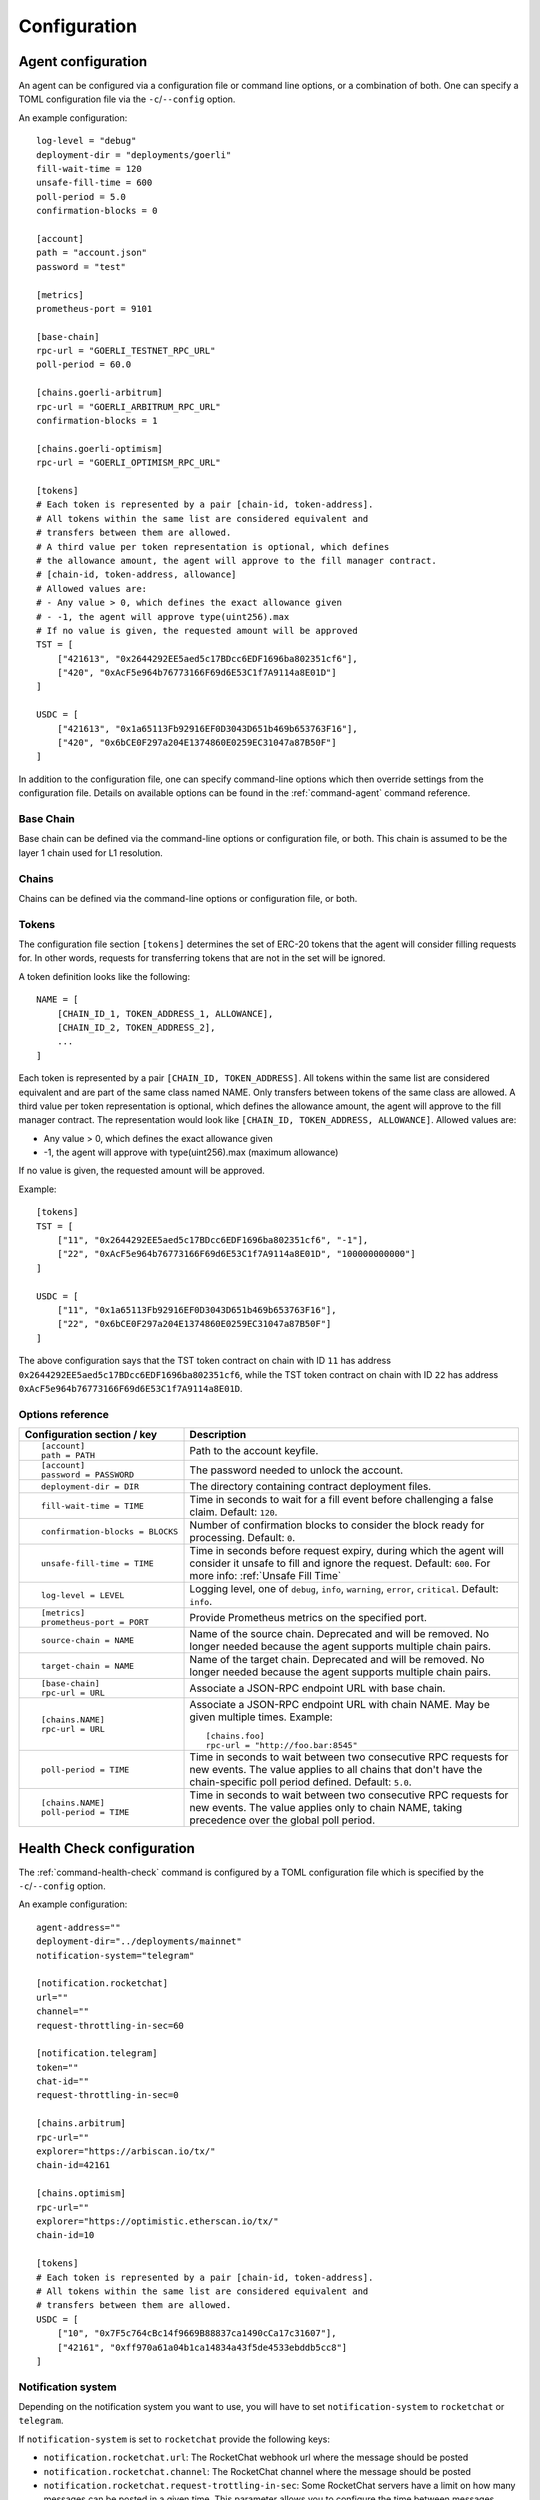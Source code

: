 Configuration
=============


.. _config-agent:

Agent configuration
-------------------

An agent can be configured via a configuration file or command line options, or a
combination of both. One can specify a TOML configuration file via the ``-c``/``--config``
option.

An example configuration::

    log-level = "debug"
    deployment-dir = "deployments/goerli"
    fill-wait-time = 120
    unsafe-fill-time = 600
    poll-period = 5.0
    confirmation-blocks = 0

    [account]
    path = "account.json"
    password = "test"

    [metrics]
    prometheus-port = 9101

    [base-chain]
    rpc-url = "GOERLI_TESTNET_RPC_URL"
    poll-period = 60.0

    [chains.goerli-arbitrum]
    rpc-url = "GOERLI_ARBITRUM_RPC_URL"
    confirmation-blocks = 1

    [chains.goerli-optimism]
    rpc-url = "GOERLI_OPTIMISM_RPC_URL"

    [tokens]
    # Each token is represented by a pair [chain-id, token-address].
    # All tokens within the same list are considered equivalent and
    # transfers between them are allowed.
    # A third value per token representation is optional, which defines
    # the allowance amount, the agent will approve to the fill manager contract.
    # [chain-id, token-address, allowance]
    # Allowed values are:
    # - Any value > 0, which defines the exact allowance given
    # - -1, the agent will approve type(uint256).max
    # If no value is given, the requested amount will be approved
    TST = [
        ["421613", "0x2644292EE5aed5c17BDcc6EDF1696ba802351cf6"],
        ["420", "0xAcF5e964b76773166F69d6E53C1f7A9114a8E01D"]
    ]

    USDC = [
        ["421613", "0x1a65113Fb92916EF0D3043D651b469b653763F16"],
        ["420", "0x6bCE0F297a204E1374860E0259EC31047a87B50F"]
    ]

In addition to the configuration file, one can specify command-line options which then
override settings from the configuration file. Details on available options can be found 
in the :ref:`command-agent` command reference.


Base Chain
~~~~~~~~~~

Base chain can be defined via the command-line options or configuration file, or
both. This chain is assumed to be the layer 1 chain used for L1 resolution.


Chains
~~~~~~

Chains can be defined via the command-line options or configuration file, or
both. 


Tokens
~~~~~~

The configuration file section ``[tokens]`` determines the set of ERC-20 tokens
that the agent will consider filling requests for. In other words, requests for
transferring tokens that are not in the set will be ignored.

A token definition looks like the following::

    NAME = [
        [CHAIN_ID_1, TOKEN_ADDRESS_1, ALLOWANCE],
        [CHAIN_ID_2, TOKEN_ADDRESS_2],
        ...
    ]

Each token is represented by a pair ``[CHAIN_ID, TOKEN_ADDRESS]``. All tokens
within the same list are considered equivalent and are part of the same class
named NAME. Only transfers between tokens of the same class are allowed.
A third value per token representation is optional, which defines
the allowance amount, the agent will approve to the fill manager contract.
The representation would look like ``[CHAIN_ID, TOKEN_ADDRESS, ALLOWANCE]``.
Allowed values are:

* Any value > 0, which defines the exact allowance given
* -1, the agent will approve with type(uint256).max (maximum allowance)

If no value is given, the requested amount will be approved.

Example::

    [tokens]
    TST = [
        ["11", "0x2644292EE5aed5c17BDcc6EDF1696ba802351cf6", "-1"],
        ["22", "0xAcF5e964b76773166F69d6E53C1f7A9114a8E01D", "100000000000"]
    ]

    USDC = [
        ["11", "0x1a65113Fb92916EF0D3043D651b469b653763F16"],
        ["22", "0x6bCE0F297a204E1374860E0259EC31047a87B50F"]
    ]

The above configuration says that the TST token contract on chain with ID ``11`` has
address ``0x2644292EE5aed5c17BDcc6EDF1696ba802351cf6``, while the TST token contract
on chain with ID ``22`` has address ``0xAcF5e964b76773166F69d6E53C1f7A9114a8E01D``.


Options reference
~~~~~~~~~~~~~~~~~

.. list-table::
   :header-rows: 1

   * - Configuration section / key
     - Description

   * - ::

        [account]
        path = PATH

     - Path to the account keyfile.

   * - ::

        [account]
        password = PASSWORD

     - The password needed to unlock the account.

   * - ::

        deployment-dir = DIR

     - The directory containing contract deployment files.

   * - ::

        fill-wait-time = TIME

     - Time in seconds to wait for a fill event before challenging a false claim.
       Default: ``120``.

   * - ::

        confirmation-blocks = BLOCKS

     - Number of confirmation blocks to consider the block ready for processing.
       Default: ``0``.

   * - ::

        unsafe-fill-time = TIME

     - Time in seconds before request expiry, during which the agent will consider it
       unsafe to fill and ignore the request. Default: ``600``. For more info: :ref:`Unsafe Fill Time`

   * - ::

        log-level = LEVEL

     - Logging level, one of ``debug``, ``info``, ``warning``, ``error``, ``critical``.
       Default: ``info``.

   * - ::

        [metrics]
        prometheus-port = PORT

     - Provide Prometheus metrics on the specified port.

   * - ::

        source-chain = NAME

     - Name of the source chain. Deprecated and will be removed.
       No longer needed because the agent supports multiple chain pairs.


   * - ::

        target-chain = NAME

     - Name of the target chain. Deprecated and will be removed.
       No longer needed because the agent supports multiple chain pairs.

   * - ::

        [base-chain]
        rpc-url = URL

     - Associate a JSON-RPC endpoint URL with base chain.

   * - ::

        [chains.NAME]
        rpc-url = URL

     - Associate a JSON-RPC endpoint URL with chain NAME. May be given multiple times.
       Example::

        [chains.foo]
        rpc-url = "http://foo.bar:8545"

   * - ::

        poll-period = TIME

     - Time in seconds to wait between two consecutive RPC requests for new events.
       The value applies to all chains that don't have the chain-specific poll period defined.
       Default: ``5.0``.

   * - ::

        [chains.NAME]
        poll-period = TIME

     - Time in seconds to wait between two consecutive RPC requests for new events.
       The value applies only to chain NAME, taking precedence over the global poll period.


.. _config-health-check:

Health Check configuration
--------------------------

The :ref:`command-health-check` command is configured by a TOML configuration file 
which is specified by the ``-c``/``--config`` option. 

An example configuration::

    agent-address=""
    deployment-dir="../deployments/mainnet"
    notification-system="telegram"

    [notification.rocketchat]
    url=""
    channel=""
    request-throttling-in-sec=60

    [notification.telegram]
    token=""
    chat-id=""
    request-throttling-in-sec=0

    [chains.arbitrum]
    rpc-url=""
    explorer="https://arbiscan.io/tx/"
    chain-id=42161

    [chains.optimism]
    rpc-url=""
    explorer="https://optimistic.etherscan.io/tx/"
    chain-id=10

    [tokens]
    # Each token is represented by a pair [chain-id, token-address].
    # All tokens within the same list are considered equivalent and
    # transfers between them are allowed.
    USDC = [
        ["10", "0x7F5c764cBc14f9669B88837ca1490cCa17c31607"],
        ["42161", "0xff970a61a04b1ca14834a43f5de4533ebddb5cc8"]
    ]

Notification system
~~~~~~~~~~~~~~~~~~~

Depending on the notification system you want to use, you will have to set
``notification-system`` to ``rocketchat`` or ``telegram``.

If ``notification-system`` is set to ``rocketchat`` provide the following keys:

* ``notification.rocketchat.url``: The RocketChat webhook url where the message should be posted
* ``notification.rocketchat.channel``: The RocketChat channel where the message should be posted
* ``notification.rocketchat.request-trottling-in-sec``: Some RocketChat servers have a limit on how many messages can be
  posted in a given time. This parameter allows you to configure the time between messages.

If ``notification-system`` is set to ``telegram`` provide the following keys:

* ``notification.telegram.token``: The Telegram bot token
* ``notification.telegram.chat-id``: The Telegram chat id

To get a Telegram bot token, you need to contact the `@BotFather <https://t.me/BotFather>`_ on Telegram and first create a 
bot that will receive the notifications. When in chat with the BotFather, type ``/newbot`` and follow the instructions. Once
you've created the bot, the BotFather will give you a token. Copy that token and add it to the ``notification.telegram.token``.

Now, start a chat with the bot you just created and send a message to it. After that forward that message to the @myidbot. 
The myidbot will reply with your chat-id. Copy that id and add it to the ``notification.telegram.chat-id`` key.

That's it! Now you should have all the keys necessary to send notifications to Telegram.

Options reference
~~~~~~~~~~~~~~~~~

.. list-table::
   :header-rows: 1

   * - Configuration section / key
     - Description

   * - ::

        agent-address = ADDRESS

     - Address of the agent account.

   * - ::

        deployment-dir = PATH

     - Path to the deployment directory as it can be seen `here <https://github.com/beamer-bridge/beamer/tree/07d66e0bb8c76bb1ff219e24e34e1c24ee7890c6/deployments>`_.

   * - ::

        notification-system = SYSTEM

     - The notification system to use, either ``telegram`` or ``rocketchat``.

   * - ::

        
        [notification.rocketchat]
        url = URL

     - URL of the RocketChat server where the notifications should be sent to.

   * - ::

        
        [notification.rocketchat]
        channel = NAME

     - Name of the RocketChat channel where the notifications should be sent to.

   * - ::

        
        [notification.telegram]
        token = TOKEN

     - Specifies the Telegram authentication token.

   * - ::

        
        [notification.telegram]
        chat-id = ID

     - The ID of the chat where the notification should be sent to.

   * - ::

        
        [notification.SYSTEM]
        request-throttling-in-sec = TIME

     - Throttles the notifications to the specified number of seconds.

   * - ::

        [chains.NAME]
        rpc-url = URL

     - Associate a JSON-RPC endpoint URL with chain NAME. May be given multiple times.
       Example::

        [chains.foo]
        rpc-url = "http://foo.bar:8545"

   * - ::

        [chains.NAME]
        explorer = URL

     - Specifies the transaction URL path of a block explorer for the chain NAME.
   
   * - ::

        [chains.NAME]
        chain-id = CHAIN_ID

     - The chain id for chain NAME.

   * - ::

        [tokens]
        NAME = [
          [CHAIN_ID, TOKEN_ADDRESS],
          [CHAIN_ID, TOKEN_ADDRESS]
        ]

     - Specifies the token NAME. For each chain a pair [CHAIN_ID, TOKEN_ADDRESS] is added to the list.

